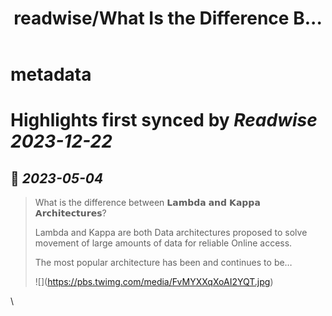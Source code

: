 :PROPERTIES:
:title: readwise/What Is the Difference B...
:END:


* metadata
:PROPERTIES:
:author: [[Aurimas_Gr on Twitter]]
:full-title: "What Is the Difference B..."
:category: [[tweets]]
:url: https://twitter.com/Aurimas_Gr/status/1653692318921138179
:image-url: https://pbs.twimg.com/profile_images/1550778008314806272/BssM2zPQ.jpg
:END:

* Highlights first synced by [[Readwise]] [[2023-12-22]]
** 📌 [[2023-05-04]]
#+BEGIN_QUOTE
What is the difference between 𝗟𝗮𝗺𝗯𝗱𝗮 𝗮𝗻𝗱 𝗞𝗮𝗽𝗽𝗮 𝗔𝗿𝗰𝗵𝗶𝘁𝗲𝗰𝘁𝘂𝗿𝗲𝘀?
 
Lambda and Kappa are both Data architectures proposed to solve movement of large amounts of data for reliable Online access.
 
The most popular architecture has been and continues to be… 

![](https://pbs.twimg.com/media/FvMYXXqXoAI2YQT.jpg) 
#+END_QUOTE\